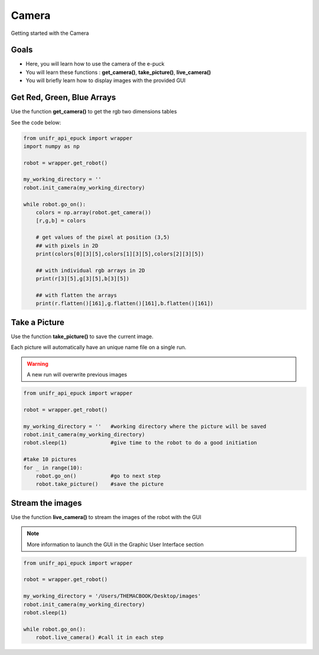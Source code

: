 Camera
================

Getting started with the Camera

Goals 
--------

* Here, you will learn how to use the camera of the e-puck
* You will learn these functions : **get_camera()**, **take_picture()**, **live_camera()**
* You will briefly learn how to display images with the provided GUI

Get Red, Green, Blue Arrays
-----------------------------

Use the function **get_camera()** to get the rgb two dimensions tables

See the code below:

.. code-block:: python

    from unifr_api_epuck import wrapper
    import numpy as np 

    robot = wrapper.get_robot()

    my_working_directory = ''
    robot.init_camera(my_working_directory)

    while robot.go_on():
        colors = np.array(robot.get_camera())
        [r,g,b] = colors

        # get values of the pixel at position (3,5)
        ## with pixels in 2D
        print(colors[0][3][5],colors[1][3][5],colors[2][3][5])

        ## with individual rgb arrays in 2D
        print(r[3][5],g[3][5],b[3][5])

        ## with flatten the arrays
        print(r.flatten()[161],g.flatten()[161],b.flatten()[161])


Take a Picture
-----------------

Use the function **take_picture()** to save the current image.

Each picture will automatically have an unique name file on a single run.


.. warning::   
    A new run will overwrite previous images


.. code-block:: python

    from unifr_api_epuck import wrapper

    robot = wrapper.get_robot()

    my_working_directory = ''   #working directory where the picture will be saved
    robot.init_camera(my_working_directory)
    robot.sleep(1)              #give time to the robot to do a good initiation

    #take 10 pictures
    for _ in range(10):
        robot.go_on()           #go to next step
        robot.take_picture()    #save the picture 


Stream the images
--------------------

Use the function **live_camera()** to stream the images of the robot with the GUI

.. note::
    More information to launch the GUI in the Graphic User Interface section


.. code-block:: python

    from unifr_api_epuck import wrapper

    robot = wrapper.get_robot()

    my_working_directory = '/Users/THEMACBOOK/Desktop/images'
    robot.init_camera(my_working_directory)
    robot.sleep(1)

    while robot.go_on():
        robot.live_camera() #call it in each step

